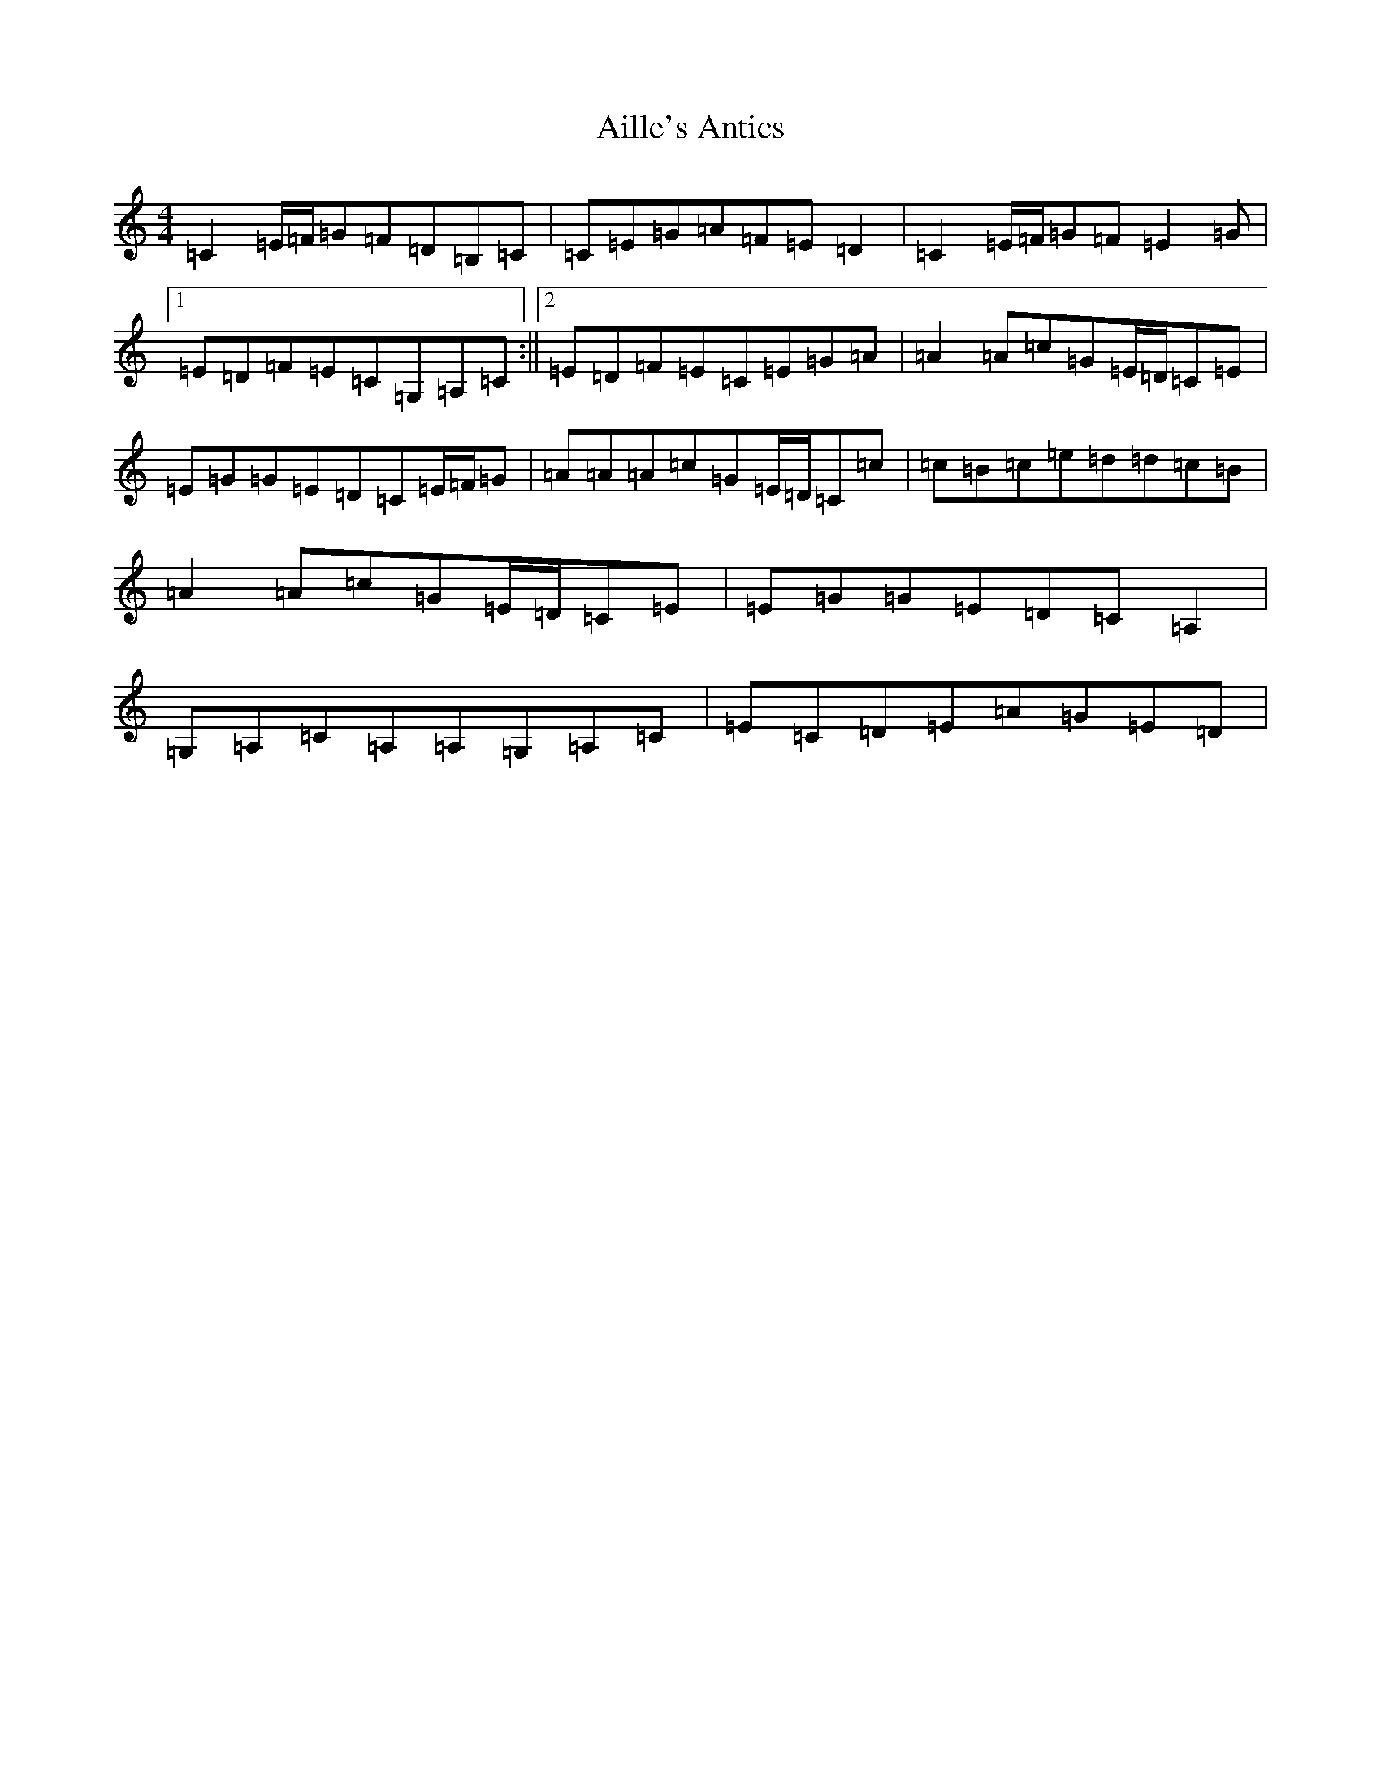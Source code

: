 X: 370
T: Aille's Antics
S: https://thesession.org/tunes/11575#setting11575
R: reel
M:4/4
L:1/8
K: C Major
=C2=E/2=F/2=G=F=D=B,=C|=C=E=G=A=F=E=D2|=C2=E/2=F/2=G=F=E2=G|1=E=D=F=E=C=G,=A,=C:||2=E=D=F=E=C=E=G=A|=A2=A=c=G=E/2=D/2=C=E|=E=G=G=E=D=C=E/2=F/2=G|=A=A=A=c=G=E/2=D/2=C=c|=c=B=c=e=d=d=c=B|=A2=A=c=G=E/2=D/2=C=E|=E=G=G=E=D=C=A,2|=G,=A,=C=A,=A,=G,=A,=C|=E=C=D=E=A=G=E=D|